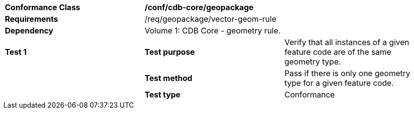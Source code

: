[cols=",,",]
|==================================================================================================================================
|*Conformance Class* 2+|*/conf/cdb-core/geopackage* 
|*Requirements* 2+|/req/geopackage/vector-geom-rule
|*Dependency* 2+| Volume 1: CDB Core - geometry rule.
|*Test 1* |*Test purpose* |Verify that all instances of a given feature code are of the same geometry type.
| |*Test method* |Pass if there is only one geometry type for a given feature code.
| |*Test type* |Conformance
|==================================================================================================================================
